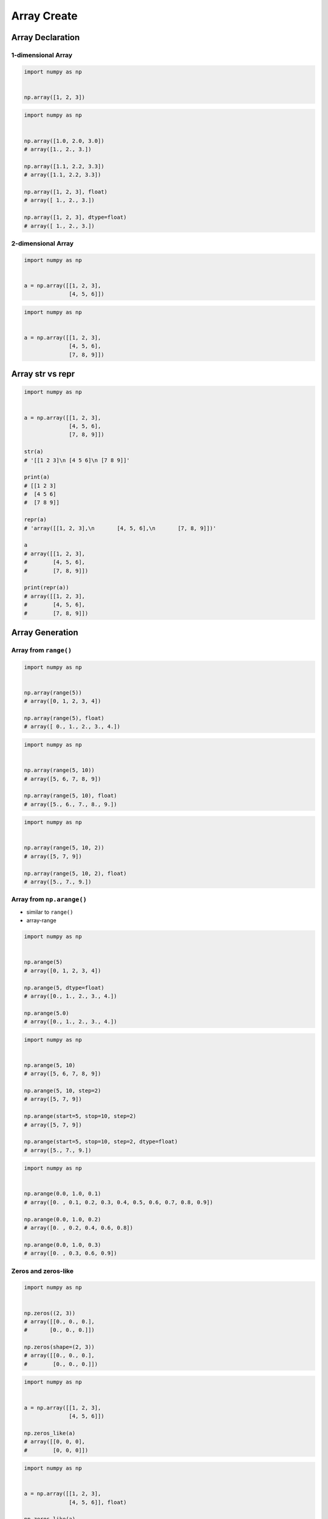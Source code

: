************
Array Create
************


Array Declaration
=================

1-dimensional Array
-------------------
.. code-block:: python

    import numpy as np


    np.array([1, 2, 3])

.. code-block:: python

    import numpy as np


    np.array([1.0, 2.0, 3.0])
    # array([1., 2., 3.])

    np.array([1.1, 2.2, 3.3])
    # array([1.1, 2.2, 3.3])

    np.array([1, 2, 3], float)
    # array([ 1., 2., 3.])

    np.array([1, 2, 3], dtype=float)
    # array([ 1., 2., 3.])

2-dimensional Array
-------------------
.. code-block:: python

    import numpy as np


    a = np.array([[1, 2, 3],
                  [4, 5, 6]])

.. code-block:: python

    import numpy as np


    a = np.array([[1, 2, 3],
                  [4, 5, 6],
                  [7, 8, 9]])


Array str vs repr
=================
.. code-block:: python

    import numpy as np


    a = np.array([[1, 2, 3],
                  [4, 5, 6],
                  [7, 8, 9]])

    str(a)
    # '[[1 2 3]\n [4 5 6]\n [7 8 9]]'

    print(a)
    # [[1 2 3]
    #  [4 5 6]
    #  [7 8 9]]

    repr(a)
    # 'array([[1, 2, 3],\n       [4, 5, 6],\n       [7, 8, 9]])'

    a
    # array([[1, 2, 3],
    #        [4, 5, 6],
    #        [7, 8, 9]])

    print(repr(a))
    # array([[1, 2, 3],
    #        [4, 5, 6],
    #        [7, 8, 9]])

Array Generation
================

Array from ``range()``
----------------------
.. code-block:: python

    import numpy as np


    np.array(range(5))
    # array([0, 1, 2, 3, 4])

    np.array(range(5), float)
    # array([ 0., 1., 2., 3., 4.])

.. code-block:: python

    import numpy as np


    np.array(range(5, 10))
    # array([5, 6, 7, 8, 9])

    np.array(range(5, 10), float)
    # array([5., 6., 7., 8., 9.])

.. code-block:: python

    import numpy as np


    np.array(range(5, 10, 2))
    # array([5, 7, 9])

    np.array(range(5, 10, 2), float)
    # array([5., 7., 9.])

Array from ``np.arange()``
--------------------------
* similar to ``range()``
* array-range

.. code-block:: python

    import numpy as np


    np.arange(5)
    # array([0, 1, 2, 3, 4])

    np.arange(5, dtype=float)
    # array([0., 1., 2., 3., 4.])

    np.arange(5.0)
    # array([0., 1., 2., 3., 4.])

.. code-block:: python

    import numpy as np


    np.arange(5, 10)
    # array([5, 6, 7, 8, 9])

    np.arange(5, 10, step=2)
    # array([5, 7, 9])

    np.arange(start=5, stop=10, step=2)
    # array([5, 7, 9])

    np.arange(start=5, stop=10, step=2, dtype=float)
    # array([5., 7., 9.])

.. code-block:: python

    import numpy as np


    np.arange(0.0, 1.0, 0.1)
    # array([0. , 0.1, 0.2, 0.3, 0.4, 0.5, 0.6, 0.7, 0.8, 0.9])

    np.arange(0.0, 1.0, 0.2)
    # array([0. , 0.2, 0.4, 0.6, 0.8])

    np.arange(0.0, 1.0, 0.3)
    # array([0. , 0.3, 0.6, 0.9])

Zeros and zeros-like
--------------------
.. code-block:: python

    import numpy as np


    np.zeros((2, 3))
    # array([[0., 0., 0.],
    #       [0., 0., 0.]])

    np.zeros(shape=(2, 3))
    # array([[0., 0., 0.],
    #        [0., 0., 0.]])

.. code-block:: python

    import numpy as np


    a = np.array([[1, 2, 3],
                  [4, 5, 6]])

    np.zeros_like(a)
    # array([[0, 0, 0],
    #        [0, 0, 0]])

.. code-block:: python

    import numpy as np


    a = np.array([[1, 2, 3],
                  [4, 5, 6]], float)

    np.zeros_like(a)
    # array([[0., 0., 0.],
    #        [0., 0., 0.]])

Ones and ones-like
------------------
.. code-block:: python

    import numpy as np


    np.ones((3, 2))
    # array([[1., 1.],
    #        [1., 1.],
    #        [1., 1.]])

    np.ones(shape=(3, 2))
    # array([[1., 1.],
    #        [1., 1.],
    #        [1., 1.]])

.. code-block:: python

    import numpy as np


    a = np.array([[1, 2, 3],
                  [4, 5, 6]])

    np.ones_like(a)
    # array([[1, 1, 1],
    #        [1, 1, 1]])

.. code-block:: python

    import numpy as np


    a = np.array([[1, 2, 3],
                  [4, 5, 6]], float)

    np.ones_like(a)
    # array([[1., 1., 1.],
    #        [1., 1., 1.]])

Empty and empty-like
--------------------
* Garbage from memory
* Will reuse previous if given shape was already created

.. code-block:: python

    import numpy as np


    np.empty((3,4))
    # array([[ 2.31584178e+077,  1.29073692e-231,  2.96439388e-323, 0.00000000e+000],
    #       [-2.32034891e+077,  2.68678047e+154,  2.18018101e-314, 2.18022275e-314],
    #       [ 0.00000000e+000,  2.18023445e-314,  1.38338381e-322, 9.03690495e-309]])

.. code-block:: python

    import numpy as np


    a = np.array([[1, 2, 3],
                  [4, 5, 6]])

    np.empty((2,3))
    # array([[1., 2., 3.],
    #        [4., 5., 6.]])

.. code-block:: python

    import numpy as np


    a = np.array([[1, 2, 3],
                  [4, 5, 6]])

    np.empty_like(a)
    # array([[1, 2, 3],
    #        [4, 5, 6]])

Identity
--------
.. code-block:: python

    import numpy as np


    np.identity(2)
    # array([[1., 0.],
    #        [0., 1.]])

    np.identity(3)
    # array([[1., 0., 0.],
    #        [0., 1., 0.],
    #        [0., 0., 1.]])

    np.identity(4, int)
    # array([[1, 0, 0, 0],
    #        [0, 1, 0, 0],
    #        [0, 0, 1, 0],
    #        [0, 0, 0, 1]])


Assignments
===========

Create
------
* Complexity level: easy
* Lines of code to write: 4 lines
* Estimated time of completion: 5 min
* Filename: :download:`solution/numpy_create_arange.py`

:English:
    #. Create ``a: ndarray`` with even numbers from 0 to 100
    #. Numbers must be ``float`` type

:Polish:
    #. Stwórz ``a: ndarray`` z liczbami parzystymi od 0 do 100
    #. Liczby muszą być typu ``float``

:The whys and wherefores:
    * Defining ``ndarray``

Create Random
-------------
* Complexity level: easy
* Lines of code to write: 4 lines
* Estimated time of completion: 5 min
* Filename: :download:`solution/numpy_create_random.py`

:English:
    #. Set random seed to zero
    #. Create ``a: ndarray`` with size 16x16
    #. Structure must contains random integers (0-9)
    #. Print ``a``

:Polish:
    #. Ustaw ziarno losowości na zero
    #. Stwórz ``a: ndarray`` o rozmiarze 16x16
    #. Struktura musi zawierać losowe liczby (0-9)
    #. Wypisz ``a``

:The whys and wherefores:
    * Defining ``ndarray``
    * Using ``np.random.seed()``
    * Generating random ``np.array``
